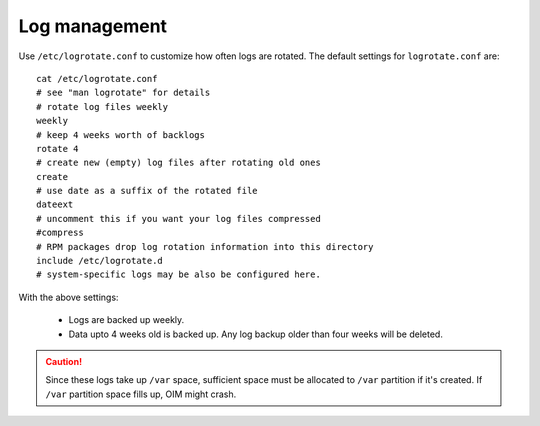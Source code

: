 Log management
----------------

Use ``/etc/logrotate.conf`` to customize how often logs are rotated. The default settings for ``logrotate.conf`` are: ::

    cat /etc/logrotate.conf
    # see "man logrotate" for details
    # rotate log files weekly
    weekly
    # keep 4 weeks worth of backlogs
    rotate 4
    # create new (empty) log files after rotating old ones
    create
    # use date as a suffix of the rotated file
    dateext
    # uncomment this if you want your log files compressed
    #compress
    # RPM packages drop log rotation information into this directory
    include /etc/logrotate.d
    # system-specific logs may be also be configured here.

With the above settings:

    * Logs are backed up weekly.

    * Data upto 4 weeks old is backed up. Any log backup older than four weeks will be deleted.

.. caution:: Since these logs take up ``/var`` space, sufficient space must be allocated to ``/var`` partition if it's created. If ``/var`` partition space fills up, OIM might crash.
